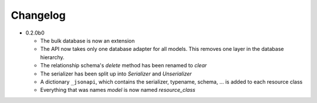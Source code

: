 Changelog
=========

*   0.2.0b0

    *   The bulk database is now an extension
    *   The API now takes only one database adapter for all models. This removes
        one layer in the database hierarchy.
    *   The relationship schema's *delete* method has been renamed to *clear*
    *   The serializer has been split up into *Serializer* and *Unserializer*
    *   A dictionary ``_jsonapi``, which contains the serializer, typename,
        schema, ... is added to each resource class
    *   Everything that was names *model* is now named *resource_class*
